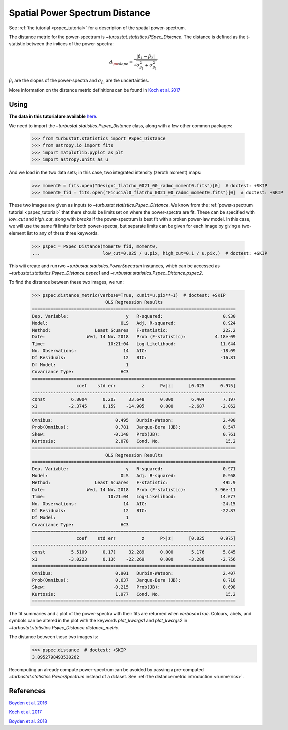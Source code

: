 .. _pspecdist:


*******************************
Spatial Power Spectrum Distance
*******************************

See :ref:`the tutorial <pspec_tutorial>` for a description of the spatial power-spectrum.

The distance metric for the power-spectrum is `~turbustat.statistics.PSpec_Distance`. The distance is defined as the t-statistic between the indices of the power-spectra:

.. math::
    d_{\rm slope} = \frac{|\beta_1 - \beta_2|}{\sqrt{\sigma_{\beta_1}^2 + \sigma_{\beta_1}^2}}

:math:`\beta_i` are the slopes of the power-spectra and :math:`\sigma_{\beta_i}` are the uncertainties.

More information on the distance metric definitions can be found in `Koch et al. 2017 <https://ui.adsabs.harvard.edu/#abs/2017MNRAS.471.1506K/abstract>`_

Using
-----

**The data in this tutorial are available** `here <https://girder.hub.yt/#user/57b31aee7b6f080001528c6d/folder/59721a30cc387500017dbe37>`_.

We need to import the `~turbustat.statistics.Pspec_Distance` class, along with a few other common packages:

    >>> from turbustat.statistics import PSpec_Distance
    >>> from astropy.io import fits
    >>> import matplotlib.pyplot as plt
    >>> import astropy.units as u

And we load in the two data sets; in this case, two integrated intensity (zeroth moment) maps:

    >>> moment0 = fits.open("Design4_flatrho_0021_00_radmc_moment0.fits")[0]  # doctest: +SKIP
    >>> moment0_fid = fits.open("Fiducial0_flatrho_0021_00_radmc_moment0.fits")[0]  # doctest: +SKIP

These two images are given as inputs to `~turbustat.statistics.Pspec_Distance`. We know from the :ref:`power-spectrum tutorial <pspec_tutorial>` that there should be limits set on where the power-spectra are fit. These can be specified with `low_cut` and `high_cut`, along with `breaks` if the power-spectrum is best fit with a broken power-law model. In this case, we will use the same fit limits for both power-spectra, but separate limits can be given for each image by giving a two-element list to any of these three keywords.

    >>> pspec = PSpec_Distance(moment0_fid, moment0,
    ...                        low_cut=0.025 / u.pix, high_cut=0.1 / u.pix,)  # doctest: +SKIP

This will create and run two `~turbustat.statistics.PowerSpectrum` instances, which can be accessed as `~turbustat.statistics.Pspec_Distance.pspec1` and `~turbustat.statistics.Pspec_Distance.pspec2`.

To find the distance between these two images, we run:

    >>> pspec.distance_metric(verbose=True, xunit=u.pix**-1)  # doctest: +SKIP
                                OLS Regression Results
    ==============================================================================
    Dep. Variable:                      y   R-squared:                       0.930
    Model:                            OLS   Adj. R-squared:                  0.924
    Method:                 Least Squares   F-statistic:                     222.2
    Date:                Wed, 14 Nov 2018   Prob (F-statistic):           4.18e-09
    Time:                        10:21:04   Log-Likelihood:                 11.044
    No. Observations:                  14   AIC:                            -18.09
    Df Residuals:                      12   BIC:                            -16.81
    Df Model:                           1
    Covariance Type:                  HC3
    ==============================================================================
                     coef    std err          z      P>|z|      [0.025      0.975]
    ------------------------------------------------------------------------------
    const          6.8004      0.202     33.648      0.000       6.404       7.197
    x1            -2.3745      0.159    -14.905      0.000      -2.687      -2.062
    ==============================================================================
    Omnibus:                        0.495   Durbin-Watson:                   2.400
    Prob(Omnibus):                  0.781   Jarque-Bera (JB):                0.547
    Skew:                          -0.148   Prob(JB):                        0.761
    Kurtosis:                       2.078   Cond. No.                         15.2
    ==============================================================================
                                OLS Regression Results
    ==============================================================================
    Dep. Variable:                      y   R-squared:                       0.971
    Model:                            OLS   Adj. R-squared:                  0.968
    Method:                 Least Squares   F-statistic:                     495.9
    Date:                Wed, 14 Nov 2018   Prob (F-statistic):           3.96e-11
    Time:                        10:21:04   Log-Likelihood:                 14.077
    No. Observations:                  14   AIC:                            -24.15
    Df Residuals:                      12   BIC:                            -22.87
    Df Model:                           1
    Covariance Type:                  HC3
    ==============================================================================
                     coef    std err          z      P>|z|      [0.025      0.975]
    ------------------------------------------------------------------------------
    const          5.5109      0.171     32.289      0.000       5.176       5.845
    x1            -3.0223      0.136    -22.269      0.000      -3.288      -2.756
    ==============================================================================
    Omnibus:                        0.901   Durbin-Watson:                   2.407
    Prob(Omnibus):                  0.637   Jarque-Bera (JB):                0.718
    Skew:                          -0.215   Prob(JB):                        0.698
    Kurtosis:                       1.977   Cond. No.                         15.2
    ==============================================================================

.. image:: images/pspec_distmet.png

The fit summaries and a plot of the power-spectra with their fits are returned when `verbose=True`. Colours, labels, and symbols can be altered in the plot with the keywords `plot_kwargs1` and `plot_kwargs2` in `~turbustat.statistics.Pspec_Distance.distance_metric`.

The distance between these two images is:
    >>> pspec.distance  # doctest: +SKIP
    3.0952798493530262

Recomputing an already compute power-spectrum can be avoided by passing a pre-computed `~turbustat.statistics.PowerSpectrum` instead of a dataset. See :ref:`the distance metric introduction <runmetrics>`.

References
----------

`Boyden et al. 2016 <https://ui.adsabs.harvard.edu/#abs/2016ApJ...833..233B/abstract>`_

`Koch et al. 2017 <https://ui.adsabs.harvard.edu/#abs/2017MNRAS.471.1506K/abstract>`_

`Boyden et al. 2018 <https://ui.adsabs.harvard.edu/#abs/2018ApJ...860..157B/abstract>`_
